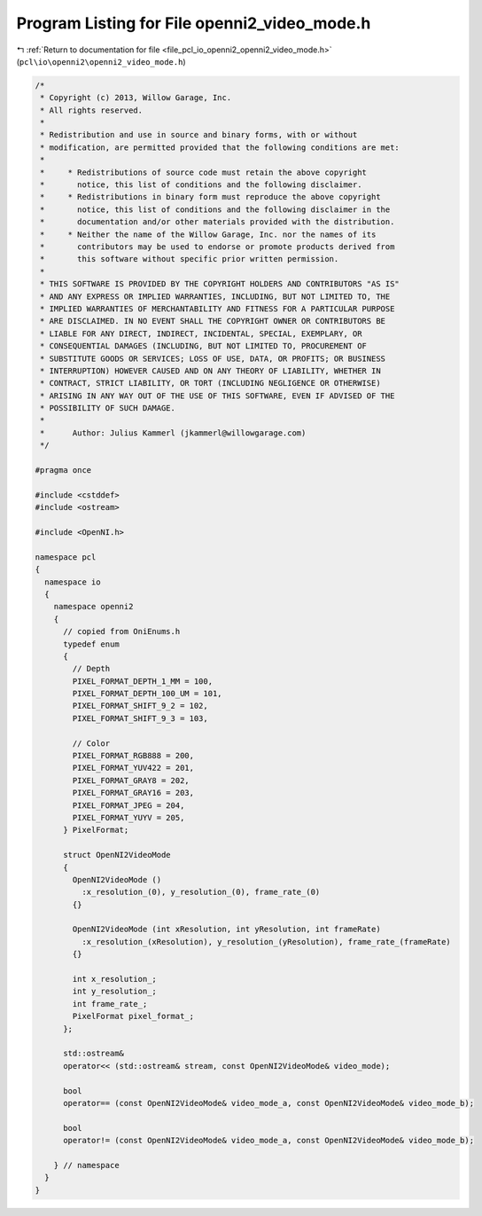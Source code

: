 
.. _program_listing_file_pcl_io_openni2_openni2_video_mode.h:

Program Listing for File openni2_video_mode.h
=============================================

|exhale_lsh| :ref:`Return to documentation for file <file_pcl_io_openni2_openni2_video_mode.h>` (``pcl\io\openni2\openni2_video_mode.h``)

.. |exhale_lsh| unicode:: U+021B0 .. UPWARDS ARROW WITH TIP LEFTWARDS

.. code-block:: cpp

   /*
    * Copyright (c) 2013, Willow Garage, Inc.
    * All rights reserved.
    *
    * Redistribution and use in source and binary forms, with or without
    * modification, are permitted provided that the following conditions are met:
    *
    *     * Redistributions of source code must retain the above copyright
    *       notice, this list of conditions and the following disclaimer.
    *     * Redistributions in binary form must reproduce the above copyright
    *       notice, this list of conditions and the following disclaimer in the
    *       documentation and/or other materials provided with the distribution.
    *     * Neither the name of the Willow Garage, Inc. nor the names of its
    *       contributors may be used to endorse or promote products derived from
    *       this software without specific prior written permission.
    *
    * THIS SOFTWARE IS PROVIDED BY THE COPYRIGHT HOLDERS AND CONTRIBUTORS "AS IS"
    * AND ANY EXPRESS OR IMPLIED WARRANTIES, INCLUDING, BUT NOT LIMITED TO, THE
    * IMPLIED WARRANTIES OF MERCHANTABILITY AND FITNESS FOR A PARTICULAR PURPOSE
    * ARE DISCLAIMED. IN NO EVENT SHALL THE COPYRIGHT OWNER OR CONTRIBUTORS BE
    * LIABLE FOR ANY DIRECT, INDIRECT, INCIDENTAL, SPECIAL, EXEMPLARY, OR
    * CONSEQUENTIAL DAMAGES (INCLUDING, BUT NOT LIMITED TO, PROCUREMENT OF
    * SUBSTITUTE GOODS OR SERVICES; LOSS OF USE, DATA, OR PROFITS; OR BUSINESS
    * INTERRUPTION) HOWEVER CAUSED AND ON ANY THEORY OF LIABILITY, WHETHER IN
    * CONTRACT, STRICT LIABILITY, OR TORT (INCLUDING NEGLIGENCE OR OTHERWISE)
    * ARISING IN ANY WAY OUT OF THE USE OF THIS SOFTWARE, EVEN IF ADVISED OF THE
    * POSSIBILITY OF SUCH DAMAGE.
    *
    *      Author: Julius Kammerl (jkammerl@willowgarage.com)
    */
   
   #pragma once
   
   #include <cstddef>
   #include <ostream>
   
   #include <OpenNI.h>
   
   namespace pcl
   {
     namespace io
     {
       namespace openni2
       {
         // copied from OniEnums.h
         typedef enum
         {
           // Depth
           PIXEL_FORMAT_DEPTH_1_MM = 100,
           PIXEL_FORMAT_DEPTH_100_UM = 101,
           PIXEL_FORMAT_SHIFT_9_2 = 102,
           PIXEL_FORMAT_SHIFT_9_3 = 103,
   
           // Color
           PIXEL_FORMAT_RGB888 = 200,
           PIXEL_FORMAT_YUV422 = 201,
           PIXEL_FORMAT_GRAY8 = 202,
           PIXEL_FORMAT_GRAY16 = 203,
           PIXEL_FORMAT_JPEG = 204,
           PIXEL_FORMAT_YUYV = 205,
         } PixelFormat;
   
         struct OpenNI2VideoMode
         {
           OpenNI2VideoMode ()
             :x_resolution_(0), y_resolution_(0), frame_rate_(0)
           {}
   
           OpenNI2VideoMode (int xResolution, int yResolution, int frameRate)
             :x_resolution_(xResolution), y_resolution_(yResolution), frame_rate_(frameRate)
           {}
   
           int x_resolution_;
           int y_resolution_;
           int frame_rate_;
           PixelFormat pixel_format_;
         };
   
         std::ostream&
         operator<< (std::ostream& stream, const OpenNI2VideoMode& video_mode);
   
         bool
         operator== (const OpenNI2VideoMode& video_mode_a, const OpenNI2VideoMode& video_mode_b);
   
         bool
         operator!= (const OpenNI2VideoMode& video_mode_a, const OpenNI2VideoMode& video_mode_b);
   
       } // namespace
     }
   }
